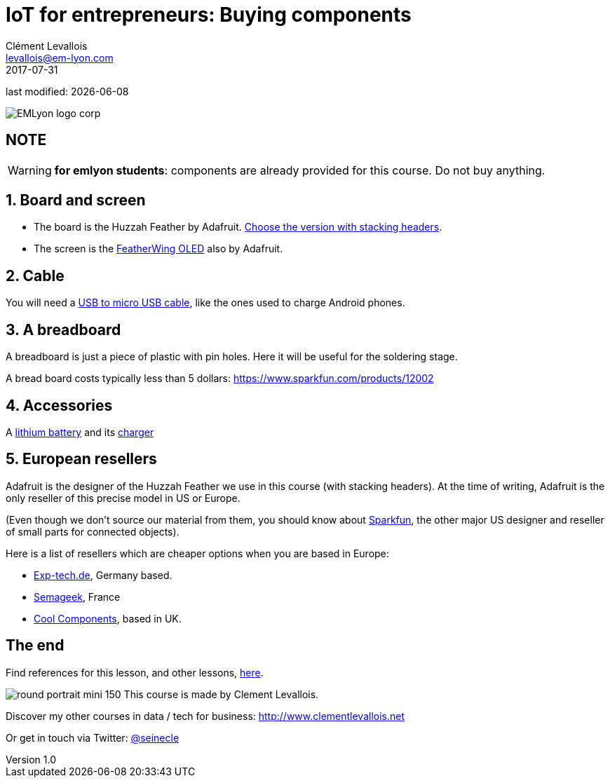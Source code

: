 = IoT for entrepreneurs: Buying components
Clément Levallois <levallois@em-lyon.com>
2017-07-31

last modified: {docdate}

:icons!:
:iconsfont:   font-awesome
:revnumber: 1.0
:example-caption!:
ifndef::imagesdir[:imagesdir: ../images]
ifndef::sourcedir[:sourcedir: ../../../main/java]

:title-logo-image: gephi-logo-2010-transparent.png[width="450" align="center"]

image::EMLyon_logo_corp.png[align="center"]

//ST: 'Escape' or 'o' to see all sides, F11 for full screen, 's' for speaker notes

//ST: !
== NOTE
WARNING: *for emlyon students*: components are already provided for this course. Do not buy anything.

//ST: !
== 1. Board and screen
//ST: 1. Board and screen

- The board is the Huzzah Feather by Adafruit. https://www.adafruit.com/product/3213[Choose the version with stacking headers].
- The screen is the https://www.adafruit.com/product/2900[FeatherWing OLED] also by Adafruit.

//ST: !
== 2. Cable
//ST: 2. Cable

You will need a https://www.amazon.com/Micro-USB-to-Cable/dp/B004GETLY2[USB to micro USB cable], like the ones used to charge Android phones.


//ST: !
== 3. A breadboard
//ST: 3. A breadboard

A breadboard is just a piece of plastic with pin holes. Here it will be useful for the soldering stage.

A bread board costs typically less than 5 dollars: https://www.sparkfun.com/products/12002

//ST: !
== 4. Accessories
//ST: 4. Accessories

A https://www.adafruit.com/product/258[lithium battery] and its https://www.adafruit.com/product/1904[charger]

//ST: !
== 5. European resellers
//ST: 5. European resellers

Adafruit is the designer of the Huzzah Feather we use in this course (with stacking headers). At the time of writing, Adafruit is the only reseller of this precise model in US or Europe.

//ST: !
(Even though we don't source our material from them, you should know about https://www.sparkfun.com/[Sparkfun], the other major US designer and reseller of small parts for connected objects).

//ST: !

Here is a list of resellers which are cheaper options when you are based in Europe:

- http://www.exp-tech.de[Exp-tech.de], Germany based.
- http://boutique.semageek.com/fr/[Semageek], France
- https://www.coolcomponents.co.uk/[Cool Components], based in UK.

== The end
//ST: The end
//ST: !

Find references for this lesson, and other lessons, https://seinecle.github.io/IoT4Entrepreneurs/[here].

image:round_portrait_mini_150.png[align="center", role="right"]
This course is made by Clement Levallois.

Discover my other courses in data / tech for business: http://www.clementlevallois.net

Or get in touch via Twitter: https://www.twitter.com/seinecle[@seinecle]

